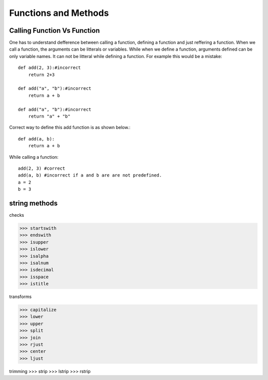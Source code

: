 Functions and Methods
=====================






Calling Function Vs Function
----------------------------
One has to understand defference between calling a function, defining a function
and just reffering a function. When we call a function, the arguments can be litterals
or variables. While when we define a function, arguments defined can be only variable names.
It can not be litteral while defining a function. For example this would be a mistake::

  def add(2, 3):#incorrect
      return 2+3

  def add("a", "b"):#incorrect
      return a + b

  def add("a", "b"):#incorrect
      return "a" + "b"

Correct way to define this add function is as shown below.::

  def add(a, b):
      return a + b

While calling a function::

  add(2, 3) #correct
  add(a, b) #incorrect if a and b are are not predefined.
  a = 2
  b = 3




string methods
--------------

checks

>>> startswith
>>> endswith
>>> isupper
>>> islower
>>> isalpha
>>> isalnum
>>> isdecimal
>>> isspace
>>> istitle

transforms

>>> capitalize
>>> lower
>>> upper
>>> split
>>> join
>>> rjust
>>> center
>>> ljust

trimming
>>> strip
>>> lstrip
>>> rstrip
